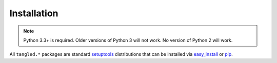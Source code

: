 Installation
++++++++++++

.. note:: Python 3.3+ is required. Older versions of Python 3 will not work.
          No version of Python 2 will work.

All ``tangled.*`` packages are standard `setuptools`_ distributions that can
be installed via `easy_install`_ or `pip`_.

.. _easy_install: http://pythonhosted.org/setuptools/easy_install.html
.. _pip: http://www.pip-installer.org/
.. _setuptools: http://pythonhosted.org/setuptools/
